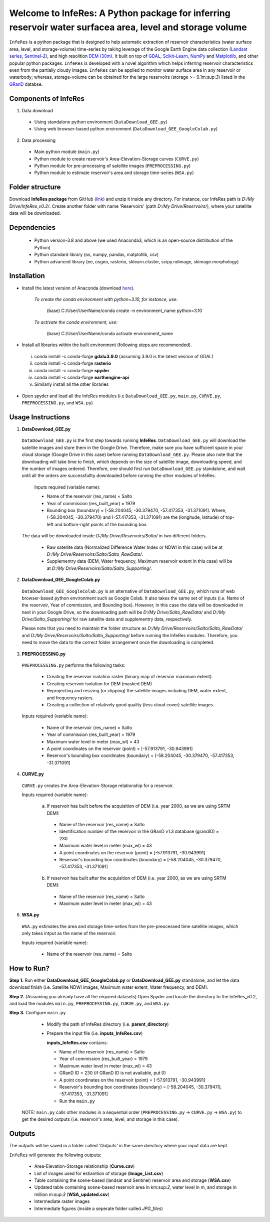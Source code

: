 Welcome to InfeRes: A Python package for inferring reservoir water surfacea area, level and storage volume
============================================================================================================

.. image:: https://img.shields.io/pypi/l/sciris.svg
 :target: https://github.com/ssmahto/InfeRes_test/blob/main/LICENSE

``InfeRes`` is a python package that is designed to help automatic extraction of reservoir characteristics (water surface area, level, and storage-volume) time-series by taking leverage
of the Google Earth Engine data collection (`Landsat series <https://developers.google.com/earth-engine/datasets/catalog/landsat/>`_, `Sentinel-2 <https://developers.google.com/earth-engine/datasets/catalog/sentinel-2/>`_), and high resolition `DEM (30m) <https://www.usgs.gov/centers/eros/science/usgs-eros-archive-digital-elevation-shuttle-radar-topography-mission-srtm-1/>`_.
It built on top of `GDAL <https://gdal.org/>`_, `Scikit-Learn <https://scikit-learn.org/>`_, `NumPy <https://numpy.org/>`_ and `Matplotlib <https://matplotlib.org/>`_,
and other popular python packages. ``InfeRes`` is developed with a novel algorithm which helps inferring reservoir characteristics even from the partially cloudy images.
``InfeRes`` can be applied to monitor water surface area in any reservoir or waterbody; whereas, storage-volume can be obtained for the large reservoirs (storage >= 0.1m:sup:`3`) listed in the `GRanD <https://www.globaldamwatch.org/directory/>`_ databse.

Components of InfeRes
---------------------

1. Data download

 - Using standalone python environment (``DataDownload_GEE.py``)
 - Using web browser-based python environment (``DataDownload_GEE_GoogleColab.py``)

2. Data processing

 - Main python module (``main.py``)
 - Python module to create reservoir's Area-Elevation-Storage curves (``CURVE.py``)
 - Python module for pre-processing of satellite images (``PREPROCESSING.py``)
 - Python module to estimate reservoir's area and storage time-series (``WSA.py``)

Folder structure
---------------------

Download **InfeRes package** from GitHub (`link <https://github.com/ssmahto/InfeRes_v0.2/>`_) and unzip it inside any directory. For instance, our InfeRes path is *D:/My Drive/InfeRes_v0.2/*. Create another folder with name 'Reservoirs' (path *D:/My Drive/Reservoirs/*), where your satellite data will be downloaded.

Dependencies
----------------

 - Python version-3.8 and above (we used Anaconda3, which is an open-source distribution of the Python)
 - Python standard library (os, numpy, pandas, matplotlib, csv)
 - Python advanced library (ee, osgeo, rasterio, sklearn.cluster, scipy.ndimage, skimage.morphology)

Installation
---------------

- Install the latest version of Anaconda (download `here <https://docs.anaconda.com/free/anaconda/install/windows/>`_).

   *To create the conda environment with python=3.10, for instance, use:*
   
    (base) C:/User/UserName/conda create -n environment_name python=3.10

   *To activate the conda environment, use:*
   
    (base) C:/User/UserName/conda activate environment_name
   
- Install all libraries within the built environment (following steps are recommended).

 i) conda install -c conda-forge **gdal=3.9.0** (assuming 3.9.0 is the latest vesrion of GDAL)
 ii) conda install -c conda-forge **rasterio**
 iii) conda install -c conda-forge **spyder**
 iv) conda install -c conda-forge **earthengine-api**
 v) Similarly install all the other libraries

- Open spyder and load all the InfeRes modules (i.e ``DataDownload_GEE.py``, ``main.py``, ``CURVE.py``, ``PREPROCESSING.py``, and ``WSA.py``)

Usage Instructions
---------------------

1. **DataDownload_GEE.py**

 ``DataDownload_GEE.py`` is the first step towards running **InfeRes**. ``DataDownload_GEE.py`` will download the satellite images and store them in the Google Drive. Therefore, make sure you have sufficient space in your cloud storage (Google Drive in this case) before running ``DataDownload_GEE.py``. Please also note that the downloading will take time to finish, which depends on the size of satellite image, downloading speed, and the number of images ordered. Therefore, one should first run ``DataDownload_GEE.py`` standalone, and wait until all the orders are successfullty downloaded before running the other modules of InfeRes.  

  Inputs required (variable name):
 
  - Name of the reservoir (res_name) = Salto
  - Year of commission (res_built_year) = 1979
  - Bounding box (boundary) = [-58.204045, -30.379470, -57.417353, -31.371091]. Where, (-58.204045, -30.379470) and (-57.417353, -31.371091) are the (longitude, latitude) of top-left and bottom-right points of the bounding box.

 The data will be downloaded inside *D:/My Drive/Reservoirs/Salto/* in two different folders.
 
  - Raw satellite data (Normalized Difference Water Index or NDWI in this case) will be at *D:/My Drive/Reservoirs/Salto/Salto_RawData/*.
  - Supplementry data (DEM, Water frequency, Maximum reservoir extent in this case) will be at *D:/My Drive/Reservoirs/Salto/Salto_Supporting/*.

2. **DataDownload_GEE_GoogleColab.py**

 ``DataDownload_GEE_GoogleColab.py`` is an alternative of ``DataDownload_GEE.py``, which runs of web browser-based python environment such as Google Colab. It also takes the same set of inputs (i.e. Name of the reservoir, Year of commission, and Bounding box). However, in this case the data will be downloaded in next in your Google Drive, so the downloading path will be *D:/My Drive/Salto_RawData/* and *D:/My Drive/Salto_Supporting/* for raw satellite data and supplementry data, respectively.
 
 Please note that you need to maintain the folder structure as *D:/My Drive/Reservoirs/Salto/Salto_RawData/* and *D:/My Drive/Reservoirs/Salto/Salto_Supporting/* before running the InfeRes modules. Therefore, you need to move the data to the correct folder arrangement once the downloading is completed.  

3. **PREPROCESSING.py**

 ``PREPROCESSING.py`` performs the following tasks:

  - Creating the reservoir isolation raster (binary map of reservoir maximum extent).
  - Creating reservoir isolation for DEM (masked DEM)
  - Reprojecting and resizing (or clipping) the satellite images including DEM, water extent, and frequency rasters.
  - Creating a collection of relatively good quality (less cloud cover) satellite images.

 Inputs required (variable name):
 
  - Name of the reservoir (res_name) = Salto
  - Year of commission (res_built_year) = 1979
  - Maximum water level in meter (max_wl) = 43
  - A point coordinates on the reservoir (point) = [-57.913791, -30.943991]
  - Reservoir's bounding box coordinates (boundary) = [-58.204045, -30.379470, -57.417353, -31.371091]

4. **CURVE.py**

 ``CURVE.py`` creates the Area-Elevation-Storage relationship for a reservoir.
 
 Inputs required (variable name):

  a. If reservoir has built before the acquisition of DEM (i.e. year 2000, as we are using SRTM DEM):
 
   - Name of the reservoir (res_name) = Salto
   - Identification number of the reservoir in the GRanD v1.3 database (grandID) = 230
   - Maximum water level in meter (max_wl) = 43
   - A point coordinates on the reservoir (point) = [-57.913791, -30.943991]
   - Reservoir's bounding box coordinates (boundary) = [-58.204045, -30.379470, -57.417353, -31.371091]

  b. If reservoir has built after the acquisition of DEM (i.e. year 2000, as we are using SRTM DEM):
 
   - Name of the reservoir (res_name) = Salto
   - Maximum water level in meter (max_wl) = 43

6. **WSA.py**

 ``WSA.py`` estimates the area and storage time-seties from the pre-preocessed time satellite images, which only takes intput as the name of the reservoir.
 
 Inputs required (variable name):
 
  - Name of the reservoir (res_name) = Salto

How to Run?
---------------------

**Step 1.** Run either **DataDownload_GEE_GoogleColab.py** or **DataDownload_GEE.py** standalone, and let the data download finish (i.e. Satellite NDWI images, Maximum water extent, Water frequency, and DEM).

**Step 2.** (Assuming you already have all the required datasets) Open Spyder and locate the directory to the InfeRes_v0.2, and load the modules ``main.py``, ``PREPROCESSING.py``, ``CURVE.py``, and ``WSA.py``.

**Step 3.** Configure ``main.py``

  - Modify the path of InfeRes directory  (i.e. **parent_directory**)
  - Prepare the input file  (i.e. **inputs_InfeRes.csv**)

    **inputs_InfeRes.csv** contains:
 
    * Name of the reservoir (res_name) = Salto
    * Year of commission (res_built_year) = 1979
    * Maximum water level in meter (max_wl) = 43
    * GRanD ID = 230 (if GRanD ID is not available, put 0)
    * A point coordinates on the reservoir (point) = [-57.913791, -30.943991]
    * Reservoir's bounding box coordinates (boundary) = [-58.204045, -30.379470, -57.417353, -31.371091]
    * Run the ``main.py``

 NOTE: ``main.py`` calls other modules in a sequential order (``PREPROCESSING.py`` -> ``CURVE.py`` -> ``WSA.py``) to get the desired outputs (i.e. reservoir's area, level, and storage in this case).

Outputs
---------------------

The outputs will be saved in a folder called *'Outputs'* in the same directory where your input data are kept.

``InfeRes`` will generate the following outputs:

 - Area-Elevation-Storage relationship (**Curve.csv**)
 - List of images used for estiamtion of storage (**Image_List.csv**)
 - Table containing the scene-based (landsat and Sentinel) reservoir area and storage (**WSA.csv**)
 - Updated table containing scene-based reservoir area in km:sup:`2`, water level in m, and storage in million m:sup:`3` (**WSA_updated.csv**)
 - Intermediate raster images
 - Intermediate figures (inside a seperate folder called *JPG_files*)



















